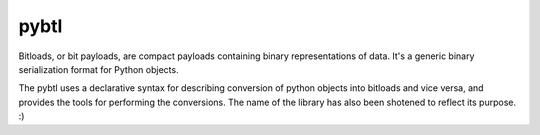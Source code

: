 pybtl
=====

Bitloads, or bit payloads, are compact payloads containing binary
representations of data. It's a generic binary serialization format for Python
objects.

The pybtl uses a declarative syntax for describing conversion of python
objects into bitloads and vice versa, and provides the tools for performing the
conversions. The name of the library has also been shotened to reflect its
purpose. :)
